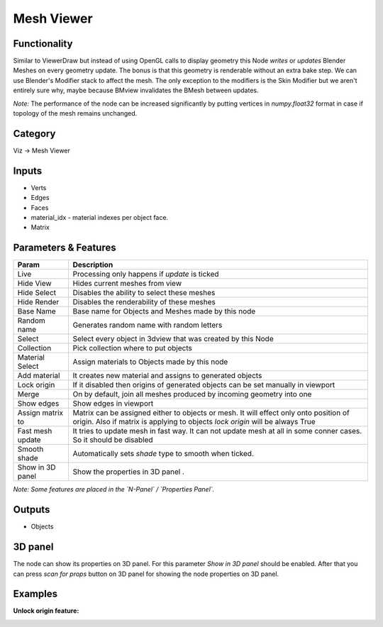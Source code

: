 Mesh Viewer
===========

.. image:: https://user-images.githubusercontent.com/28003269/91057173-ec48b880-e637-11ea-9933-b9cef83aac65.png

Functionality
-------------

Similar to ViewerDraw but instead of using OpenGL calls to display geometry this Node *writes* or *updates* Blender Meshes on every geometry update. The bonus is that this geometry is renderable without an extra bake step. We can use Blender's Modifier stack to affect the mesh. The only exception to the modifiers is the Skin Modifier but we aren't entirely sure why, maybe because BMview invalidates the BMesh between updates.

*Note:* The performance of the node can be increased significantly by putting vertices in `numpy.float32` format
in case if topology of the mesh remains unchanged.

Category
--------

Viz -> Mesh Viewer

Inputs
------

- Verts
- Edges
- Faces
- material_idx - material indexes per object face.
- Matrix

Parameters & Features
---------------------

+-------------------+---------------------------------------------------------------------------------------+
| Param             | Description                                                                           |
+===================+=======================================================================================+
| Live              | Processing only happens if *update* is ticked                                         |
+-------------------+---------------------------------------------------------------------------------------+
| Hide View         | Hides current meshes from view                                                        |
+-------------------+---------------------------------------------------------------------------------------+
| Hide Select       | Disables the ability to select these meshes                                           |
+-------------------+---------------------------------------------------------------------------------------+
| Hide Render       | Disables the renderability of these meshes                                            |
+-------------------+---------------------------------------------------------------------------------------+
| Base Name         | Base name for Objects and Meshes made by this node                                    |
+-------------------+---------------------------------------------------------------------------------------+
| Random name       | Generates random name with random letters                                             |
+-------------------+---------------------------------------------------------------------------------------+
| Select            | Select every object in 3dview that was created by this Node                           |
+-------------------+---------------------------------------------------------------------------------------+
| Collection        | Pick collection where to put objects                                                  |
+-------------------+---------------------------------------------------------------------------------------+
| Material Select   | Assign materials to Objects made by this node                                         |
+-------------------+---------------------------------------------------------------------------------------+
| Add material      | It creates new material and assigns to generated objects                              |
+-------------------+---------------------------------------------------------------------------------------+
| Lock origin       | If it disabled then origins of generated objects can be set manually in viewport      |
+-------------------+---------------------------------------------------------------------------------------+
| Merge             | On by default, join all meshes produced by incoming geometry into one                 |
+-------------------+---------------------------------------------------------------------------------------+
| Show edges        | Show edges in viewport                                                                |
+-------------------+---------------------------------------------------------------------------------------+
| Assign matrix to  | Matrix can be assigned either to objects or mesh. It will effect only onto position   |
|                   | of origin. Also if matrix is applying to objects `lock origin` will be always True    |
+-------------------+---------------------------------------------------------------------------------------+
| Fast mesh update  | It tries to update mesh in fast way. It can not update mesh at all in some conner     |
|                   | cases. So it should be disabled                                                       |
+-------------------+---------------------------------------------------------------------------------------+
| Smooth shade      | Automatically sets *shade* type to smooth when ticked.                                |
+-------------------+---------------------------------------------------------------------------------------+
| Show in 3D panel  | Show the properties in 3D panel                      .                                |
+-------------------+---------------------------------------------------------------------------------------+


*Note: Some features are placed in the `N-Panel` / `Properties Panel`.*

Outputs
-------

- Objects

3D panel
--------

The node can show its properties on 3D panel. 
For this parameter `Show in 3D panel` should be enabled.
After that you can press `scan for props` button on 3D panel for showing the node properties on 3D panel.


Examples
--------

.. image:: https://user-images.githubusercontent.com/28003269/91072892-4141fa00-e64b-11ea-8f6a-0a59e9c1b61e.png


**Unlock origin feature:**

.. image:: https://user-images.githubusercontent.com/28003269/91182715-93425880-e6fb-11ea-9ff5-393bbcb41490.gif